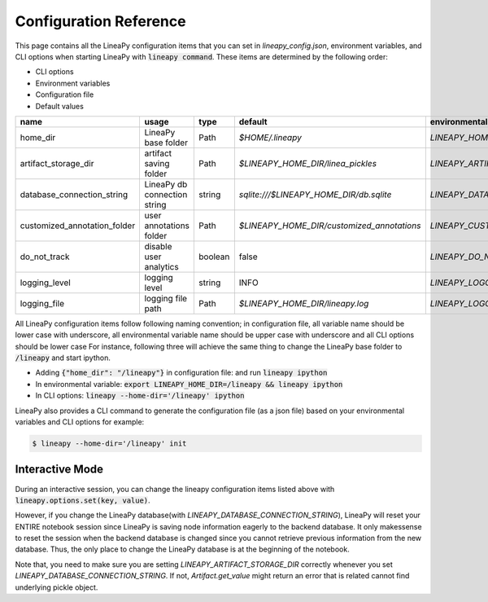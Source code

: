 .. _configurations:

Configuration Reference
=======================

This page contains all the LineaPy configuration items that you can set in `lineapy_config.json`, environment variables, and CLI options when starting LineaPy with :code:`lineapy command`.
These items are determined by the following order:

- CLI options
- Environment variables
- Configuration file
- Default values

+-------------------------------------+-------------------------------+---------+--------------------------------------------+-------------------------------------------------+
| name                                | usage                         | type    | default                                    | environmental variables                         |
+=====================================+===============================+=========+============================================+=================================================+
| home_dir                            | LineaPy base folder           | Path    | `$HOME/.lineapy`                           | `LINEAPY_HOME_DIR`                              |
+-------------------------------------+-------------------------------+---------+--------------------------------------------+-------------------------------------------------+
| artifact_storage_dir                | artifact saving folder        | Path    | `$LINEAPY_HOME_DIR/linea_pickles`          | `LINEAPY_ARTIFACT_STORAGE_DIR`                  |
+-------------------------------------+-------------------------------+---------+--------------------------------------------+-------------------------------------------------+
| database_connection_string          | LineaPy db connection string  | string  | `sqlite:///$LINEAPY_HOME_DIR/db.sqlite`    | `LINEAPY_DATABASE_CONNECTION_STRING`            |
+-------------------------------------+-------------------------------+---------+--------------------------------------------+-------------------------------------------------+
| customized_annotation_folder        | user annotations folder       | Path    | `$LINEAPY_HOME_DIR/customized_annotations` | `LINEAPY_CUSTOMIZED_ANNOTATION_FOLDER`          |
+-------------------------------------+-------------------------------+---------+--------------------------------------------+-------------------------------------------------+
| do_not_track                        | disable user analytics        | boolean | false                                      | `LINEAPY_DO_NOT_TRACK`                          |
+-------------------------------------+-------------------------------+---------+--------------------------------------------+-------------------------------------------------+
| logging_level                       | logging level                 | string  | INFO                                       | `LINEAPY_LOGGING_LEVEL`                         |
+-------------------------------------+-------------------------------+---------+--------------------------------------------+-------------------------------------------------+
| logging_file                        | logging file path             | Path    | `$LINEAPY_HOME_DIR/lineapy.log`            | `LINEAPY_LOGGING_FILE`                          | 
+-------------------------------------+-------------------------------+---------+--------------------------------------------+-------------------------------------------------+

All LineaPy configuration items follow following naming convention; in configuration file, all variable name should be lower case with underscore, 
all environmental variable name should be upper case with underscore and all CLI options should be lower case 
For instance, following three will achieve the same thing to change the LineaPy base folder to :code:`/lineapy` and start ipython.

- Adding :code:`{"home_dir": "/lineapy"}` in configuration file: and run :code:`lineapy ipython`
- In environmental variable: :code:`export LINEAPY_HOME_DIR=/lineapy && lineapy ipython` 
- In CLI options: :code:`lineapy --home-dir='/lineapy' ipython`

LineaPy also provides a CLI command to generate the configuration file (as a json file) based on your environmental variables and CLI options for example:

.. code:: bash  
    
    $ lineapy --home-dir='/lineapy' init 


Interactive Mode
----------------

During an interactive session, you can change the lineapy configuration items listed above with :code:`lineapy.options.set(key, value)`.

However, if you change the LineaPy database(with `LINEAPY_DATABASE_CONNECTION_STRING`), LineaPy will reset your ENTIRE notebook session since LineaPy is saving node information eagerly to the backend database. 
It only makessense to reset the session when the backend database is changed since you cannot retrieve previous information from the new database.
Thus, the only place to change the LineaPy database is at the beginning of the notebook.

Note that, you need to make sure you are setting `LINEAPY_ARTIFACT_STORAGE_DIR` correctly whenever you set `LINEAPY_DATABASE_CONNECTION_STRING`.
If not, `Artifact.get_value` might return an error that is related cannot find underlying pickle object.